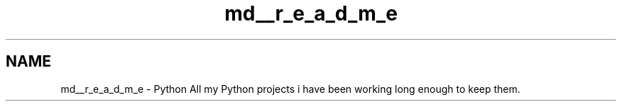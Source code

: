 .TH "md__r_e_a_d_m_e" 3 "Sun Jun 17 2018" "Version 0.1" ""To be or..." genetic" \" -*- nroff -*-
.ad l
.nh
.SH NAME
md__r_e_a_d_m_e \- Python 
All my Python projects i have been working long enough to keep them\&. 
